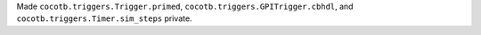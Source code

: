 Made ``cocotb.triggers.Trigger.primed``, ``cocotb.triggers.GPITrigger.cbhdl``, and ``cocotb.triggers.Timer.sim_steps`` private.
